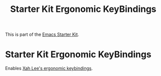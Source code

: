 #+TITLE: Starter Kit Ergonomic KeyBindings
#+OPTIONS: toc:nil num:nil ^:nil

This is part of the [[file:starter-kit.org][Emacs Starter Kit]].

* Starter Kit Ergonomic KeyBindings
Enables [[http://xahlee.org/emacs/ergonomic_emacs_keybinding.html][Xah Lee's ergonomic keybindings]].
#+srcname: ergobind
#+begin_src emacs-lisp 
  
#+end_src

